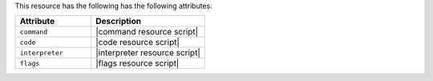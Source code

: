 .. The contents of this file are included in multiple topics.
.. This file should not be changed in a way that hinders its ability to appear in multiple documentation sets.

This resource has the following has the following attributes:

.. list-table::
   :widths: 200 300
   :header-rows: 1

   * - Attribute
     - Description
   * - ``command``
     - |command resource script|
   * - ``code``
     - |code resource script|
   * - ``interpreter``
     - |interpreter resource script|
   * - ``flags``
     - |flags resource script|
